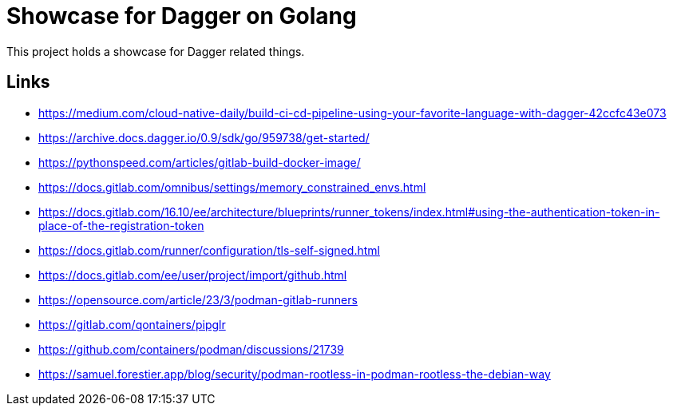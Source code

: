 = Showcase for Dagger on Golang

This project holds a showcase for Dagger related things.

== Links

- https://medium.com/cloud-native-daily/build-ci-cd-pipeline-using-your-favorite-language-with-dagger-42ccfc43e073
- https://archive.docs.dagger.io/0.9/sdk/go/959738/get-started/
- https://pythonspeed.com/articles/gitlab-build-docker-image/
- https://docs.gitlab.com/omnibus/settings/memory_constrained_envs.html
- https://docs.gitlab.com/16.10/ee/architecture/blueprints/runner_tokens/index.html#using-the-authentication-token-in-place-of-the-registration-token
- https://docs.gitlab.com/runner/configuration/tls-self-signed.html
- https://docs.gitlab.com/ee/user/project/import/github.html
- https://opensource.com/article/23/3/podman-gitlab-runners
- https://gitlab.com/qontainers/pipglr
- https://github.com/containers/podman/discussions/21739
- https://samuel.forestier.app/blog/security/podman-rootless-in-podman-rootless-the-debian-way